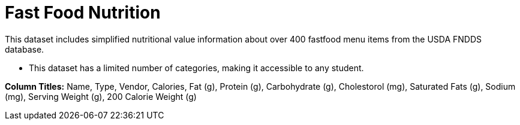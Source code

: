 [.datasheet]


[.datasheet]
= Fast Food Nutrition

[.question]
--
//Write a brief description of where this data comes from.
//Examples:
//
//- This dataset includes data from 271 Rhode Island public &
//  charter schools.
//- This dataset looks at traffic stops in Durham, NC
//  between 2002 and 2013, recording the number of them that resulted in searches of the person
//  stopped. Data is broken down by age, race and sex.
--


[.answer-roman]
--

This dataset includes simplified nutritional value information about over 400 fastfood menu items from the USDA FNDDS database.

--
[.question]
--
//Write one of the following descriptors in the space below:
//
//- This dataset has a limited number of categories, making it
//  accessible to any student.
//- This dataset has a huge number of columns that will excite
//  some students and may overwhelm others.
--


[.answer-roman]
--

- This dataset has a limited number of categories,
making it accessible to any student.

**Column Titles:** Name, Type, Vendor, Calories, Fat (g), Protein (g), Carbohydrate (g),
Cholestorol (mg), Saturated Fats (g), Sodium (mg), Serving Weight (g), 200 Calorie Weight (g)													
--

